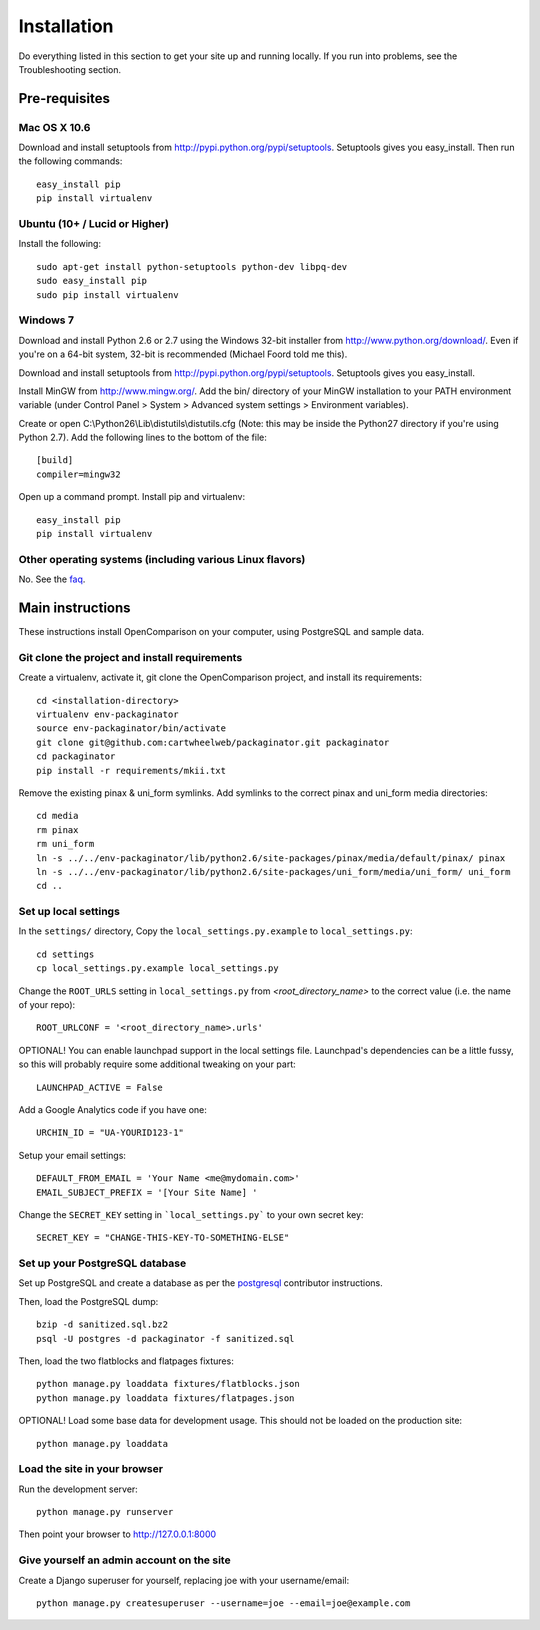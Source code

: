 ============
Installation
============

Do everything listed in this section to get your site up and running locally.  If you run into problems, see the Troubleshooting section.

Pre-requisites
==============

Mac OS X 10.6
-------------

Download and install setuptools from http://pypi.python.org/pypi/setuptools.  Setuptools gives you easy_install. Then run the following commands::

    easy_install pip
    pip install virtualenv

Ubuntu (10+ /  Lucid or Higher)
--------------------------------

Install the following::

    sudo apt-get install python-setuptools python-dev libpq-dev
    sudo easy_install pip
    sudo pip install virtualenv

Windows 7
---------

Download and install Python 2.6 or 2.7 using the Windows 32-bit installer from http://www.python.org/download/.  Even if you're on a 64-bit system, 32-bit is recommended (Michael Foord told me this).

Download and install setuptools from http://pypi.python.org/pypi/setuptools.  Setuptools gives you easy_install.

Install MinGW from http://www.mingw.org/.  Add the bin/ directory of your MinGW installation to your PATH environment variable (under Control Panel > System > Advanced system settings > Environment variables).

Create or open C:\\Python26\\Lib\\distutils\\distutils.cfg (Note: this may be inside the Python27 directory if you're using Python 2.7).  Add the following lines to the bottom of the file::

    [build]
    compiler=mingw32

Open up a command prompt.  Install pip and virtualenv::

    easy_install pip
    pip install virtualenv
    
Other operating systems (including various Linux flavors)
---------------------------------------------------------

No. See the faq_.

Main instructions
=================

These instructions install OpenComparison on your computer, using PostgreSQL and sample data.

Git clone the project and install requirements
------------------------------------------------

Create a virtualenv, activate it, git clone the OpenComparison project, and install its requirements::

    cd <installation-directory>
    virtualenv env-packaginator
    source env-packaginator/bin/activate
    git clone git@github.com:cartwheelweb/packaginator.git packaginator
    cd packaginator
    pip install -r requirements/mkii.txt

Remove the existing pinax & uni_form symlinks.  Add symlinks to the correct pinax and uni_form media directories::

    cd media
    rm pinax
    rm uni_form
    ln -s ../../env-packaginator/lib/python2.6/site-packages/pinax/media/default/pinax/ pinax
    ln -s ../../env-packaginator/lib/python2.6/site-packages/uni_form/media/uni_form/ uni_form
    cd ..


Set up local settings
---------------------

In the ``settings/`` directory, Copy the ``local_settings.py.example`` to ``local_settings.py``::

    cd settings
    cp local_settings.py.example local_settings.py

Change the ``ROOT_URLS`` setting in ``local_settings.py`` from `<root_directory_name>` to the correct value (i.e. the name of your repo)::

    ROOT_URLCONF = '<root_directory_name>.urls'

OPTIONAL! You can enable launchpad support in the local settings file. Launchpad's dependencies can be a little fussy, so this will probably require some additional tweaking on your part::

    LAUNCHPAD_ACTIVE = False

Add a Google Analytics code if you have one::

    URCHIN_ID = "UA-YOURID123-1"

Setup your email settings::

    DEFAULT_FROM_EMAIL = 'Your Name <me@mydomain.com>'
    EMAIL_SUBJECT_PREFIX = '[Your Site Name] '

Change the ``SECRET_KEY`` setting in ```local_settings.py``` to your own secret key::

    SECRET_KEY = "CHANGE-THIS-KEY-TO-SOMETHING-ELSE"

Set up your PostgreSQL database
-------------------------------

Set up PostgreSQL and create a database as per the postgresql_ contributor instructions.

Then, load the PostgreSQL dump::

    bzip -d sanitized.sql.bz2
    psql -U postgres -d packaginator -f sanitized.sql

Then, load the two flatblocks and flatpages fixtures::

    python manage.py loaddata fixtures/flatblocks.json
    python manage.py loaddata fixtures/flatpages.json

OPTIONAL! Load some base data for development usage. This should not be loaded on the production site::

    python manage.py loaddata

Load the site in your browser
-----------------------------

Run the development server::

    python manage.py runserver

Then point your browser to http://127.0.0.1:8000

Give yourself an admin account on the site
------------------------------------------

Create a Django superuser for yourself, replacing joe with your username/email::

    python manage.py createsuperuser --username=joe --email=joe@example.com


.. _postgresql: postgresql_contributor_instructions.html
.. _faq: faq